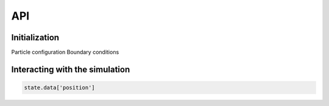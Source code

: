 API
==================================

Initialization
---------------------

Particle configuration
Boundary conditions

Interacting with the simulation
----------------------------------

.. code-block:: python

    state.data['position']

